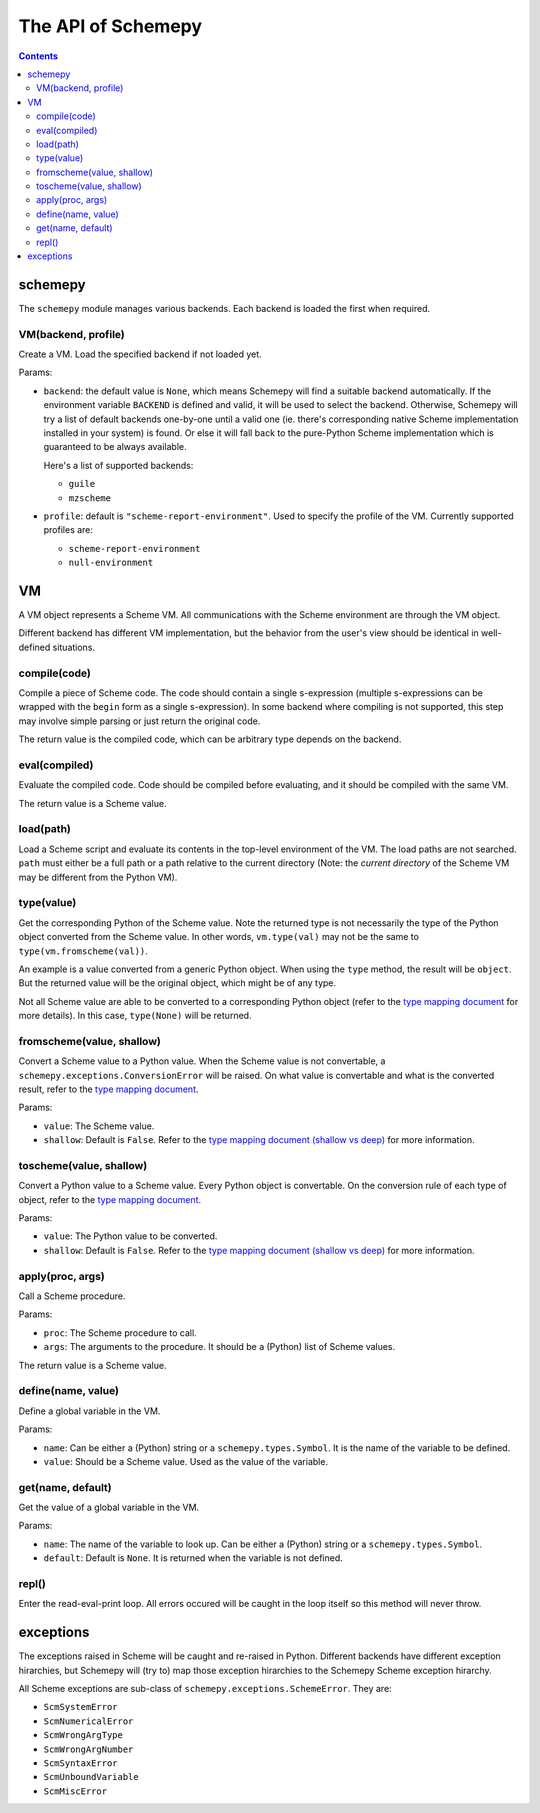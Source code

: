 ===================
The API of Schemepy
===================

.. contents::

schemepy
========

The ``schemepy`` module manages various backends. Each backend is
loaded the first when required.

VM(backend, profile)
--------------------

Create a VM. Load the specified backend if not loaded yet.

Params:

* ``backend``: the default value is ``None``, which means Schemepy
  will find a suitable backend automatically. If the environment
  variable ``BACKEND`` is defined and valid, it will be used to select
  the backend. Otherwise, Schemepy will try a list of default backends
  one-by-one until a valid one (ie. there's corresponding native
  Scheme implementation installed in your system) is found. Or else it
  will fall back to the pure-Python Scheme implementation which is
  guaranteed to be always available.

  Here's a list of supported backends:

  * ``guile``
  * ``mzscheme``

* ``profile``: default is ``"scheme-report-environment"``. Used to
  specify the profile of the VM. Currently supported profiles are:

  * ``scheme-report-environment``
  * ``null-environment``


VM
==

A VM object represents a Scheme VM. All communications with the Scheme
environment are through the VM object.

Different backend has different VM implementation, but the behavior
from the user's view should be identical in well-defined situations.

compile(code)
-------------

Compile a piece of Scheme code. The code should contain a single
s-expression (multiple s-expressions can be wrapped with the ``begin``
form as a single s-expression). In some backend where compiling is not
supported, this step may involve simple parsing or just return the
original code.

The return value is the compiled code, which can be arbitrary type
depends on the backend.

eval(compiled)
--------------

Evaluate the compiled code. Code should be compiled before evaluating,
and it should be compiled with the same VM.

The return value is a Scheme value.

load(path)
----------

Load a Scheme script and evaluate its contents in the top-level
environment of the VM. The load paths are not searched. ``path`` must
either be a full path or a path relative to the current directory
(Note: the *current directory* of the Scheme VM may be different from
the Python VM).

type(value)
-----------

Get the corresponding Python of the Scheme value. Note the returned
type is not necessarily the type of the Python object converted from
the Scheme value. In other words, ``vm.type(val)`` may not be the same
to ``type(vm.fromscheme(val))``. 

An example is a value converted from a generic Python object. When
using the ``type`` method, the result will be ``object``. But the
returned value will be the original object, which might be of any
type.

Not all Scheme value are able to be converted to a corresponding
Python object (refer to the `type mapping document
<type-mapping.html>`_ for more details). In this case,
``type(None)`` will be returned.

fromscheme(value, shallow)
--------------------------

Convert a Scheme value to a Python value. When the Scheme value is not
convertable, a ``schemepy.exceptions.ConversionError`` will be
raised. On what value is convertable and what is the converted result,
refer to the `type mapping document`_.

Params:

* ``value``: The Scheme value.
* ``shallow``: Default is ``False``. Refer to the `type mapping
  document (shallow vs deep) <type-mapping.html#shallow-vs-deep>`_ for
  more information.

toscheme(value, shallow)
------------------------

Convert a Python value to a Scheme value. Every Python object is
convertable. On the conversion rule of each type of object, refer to
the `type mapping document`_.

Params:

* ``value``: The Python value to be converted.
* ``shallow``: Default is ``False``. Refer to the `type mapping
  document (shallow vs deep) <type-mapping.html#shallow-vs-deep>`_ for
  more information.

apply(proc, args)
-----------------

Call a Scheme procedure.

Params:

* ``proc``: The Scheme procedure to call.
* ``args``: The arguments to the procedure. It should be a (Python) list of
  Scheme values.

The return value is a Scheme value.

define(name, value)
-------------------

Define a global variable in the VM.

Params:

* ``name``: Can be either a (Python) string or a
  ``schemepy.types.Symbol``. It is the name of the variable to be
  defined.
* ``value``: Should be a Scheme value. Used as the value of the
  variable.

get(name, default)
------------------

Get the value of a global variable in the VM.

Params:

* ``name``: The name of the variable to look up. Can be either a
  (Python) string or a ``schemepy.types.Symbol``.
* ``default``: Default is ``None``. It is returned when the variable
  is not defined.

repl()
------

Enter the read-eval-print loop. All errors occured will be caught in
the loop itself so this method will never throw.

exceptions
==========

The exceptions raised in Scheme will be caught and re-raised in
Python. Different backends have different exception hirarchies, but
Schemepy will (try to) map those exception hirarchies to the Schemepy
Scheme exception hirarchy.

All Scheme exceptions are sub-class of
``schemepy.exceptions.SchemeError``. They are:

* ``ScmSystemError``
* ``ScmNumericalError``
* ``ScmWrongArgType``
* ``ScmWrongArgNumber``
* ``ScmSyntaxError``
* ``ScmUnboundVariable``
* ``ScmMiscError``


